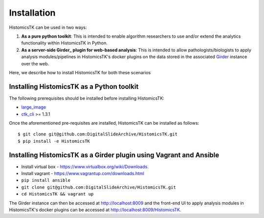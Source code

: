 .. highlight:: shell

============
Installation
============

HistomicsTK can be used in two ways:

1. **As a pure python toolkit**: This is intended to enable algorithm
   researchers to use and/or extend the analytics functionality within
   HistomicsTK in Python.

2. **As a server-side Girder_ plugin for web-based analysis**: This is intended
   to allow pathologists/biologists to apply analysis modules/pipelines in
   HistomicsTK's docker plugins on the data stored in the associated Girder_
   instance over the web.

Here, we describe how to install HistomicsTK for both these scenarios

Installing HistomicsTK as a Python toolkit
------------------------------------------

The following prerequisites should be installed before installing HistomicsTK:

- large_image_
- ctk_cli_ >= 1.3.1

Once the aforementioned pre-requisites are installed, HistomicsTK can be
installed as follows::

    $ git clone git@github.com:DigitalSlideArchive/HistomicsTK.git
    $ pip install -e HistomicsTK

Installing HistomicsTK as a Girder plugin using Vagrant and Ansible
-------------------------------------------------------------------

- Install virtual box - https://www.virtualbox.org/wiki/Downloads.
- Install vagrant - https://www.vagrantup.com/downloads.html
- ``pip install ansible``
- ``git clone git@github.com:DigitalSlideArchive/HistomicsTK.git``
- ``cd HistomicsTK && vagrant up``

The Girder instance can then be accessed at http://localhost:8009 and the
front-end UI to apply analysis modules in HistomicsTK's docker plugins
can be accessed at http://localhost:8009/HistomicsTK.


.. _Girder: http://girder.readthedocs.io/en/latest/
.. _large_image: https://github.com/DigitalSlideArchive/large_image
.. _ctk_cli: https://github.com/cdeepakroy/ctk-cli

